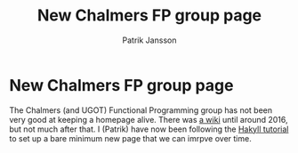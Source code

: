 #+TITLE: New Chalmers FP group page
#+AUTHOR: Patrik Jansson

* New Chalmers FP group page

The Chalmers (and UGOT) Functional Programming group has not been very
good at keeping a homepage alive. There was [[https://wiki.portal.chalmers.se/cse/pmwiki.php/FP/FP][a wiki]] until around 2016,
but not much after that. I (Patrik) have now been following the [[https://jaspervdj.be/hakyll/tutorials/01-installation.html][Hakyll
tutorial]] to set up a bare minimum new page that we can imrpve over
time.
